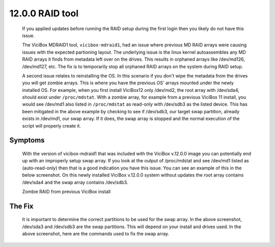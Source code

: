 ================
12.0.0 RAID tool
================

   If you applied updates before running the RAID setup during the first login then you likely do not have this issue.

   The ViciBox MDRAID1 tool, ``vicibox-mdraid1``, had an issue where previous MD RAID arrays were causing issues with the expected partioning layout. The underlying issue is the linux kernel autoassembles any MD RAID arrays it finds from metadata left over on the drives. This results in orphaned arrays like /dev/md126, /dev/md127, etc. The fix is to temporarily stop all orphaned RAID arrays on the system during RAID setup.

   A second issue relates to reinstalling the OS. In this scenario if you don't wipe the metadata from the drives you will get zombie arrays. This is where you have the previous OS' arrays mounted under the newly installed OS. For example, when you first install ViciBox12 only /dev/md2, the root array with /dev/sda4, should exist under ``/proc/mdstat``. With a zombie array, for example from a previous ViciBox 11 install, you would see /dev/md1 also listed in ``/proc/mdstat`` as read-only with /dev/sdb3 as the listed device. This has been mitigated in the above example by checking to see if /dev/sdb3, our target swap partition, already exists in /dev/md1, our swap array. If it does, the swap array is stopped and the normal execution of the script will properly create it.
   
Symptoms
--------
   With the version of vicibox-mdraid1 that was included with the ViciBox v.12.0.0 image you can potentially end up with an improperly setup swap array. If you look at the output of /proc/mdstat and see /dev/md1 listed as (auto-read-only) then that is a good indication you have this issue. You can see an example of this in the below screenshot. On this newly installed ViciBox v.12.0.0 system without updates the root array contains /dev/sda4 and the swap array contains /dev/sdb3.

   Zombie RAID from previous ViciBox install
      .. image:: ./bugfix1200-1a.png
         :alt: RAID successfully setup according to /proc/mdstat
         :width: 665

The Fix
-------

   It is important to determine the correct partitions to be used for the swap array. In the above screenshot, /dev/sda3 and /dev/sdb3 are the swap partitions. This will depend on your install and drives used. In the above screenshot, here are the commands used to fix the swap array.


   .. code-block:: bash
      :caption: Create proper swap partition

      swapoff -a
      mdadm --stop /dev/md1
      mdadm --create --force /dev/md1 --level=1 --raid-devices=2 --metadata=1.2 /dev/sda3 /dev/sdb3
      mkswap /dev/md1
      sed -i '/swap/ s/^/#/' /etc/fstab
      echo "UUID=$(blkid -s UUID -o value /dev/md2) swap swap defaults 0 0" >> /etc/fstab
      swapon -a
      cat /proc/mdstat




